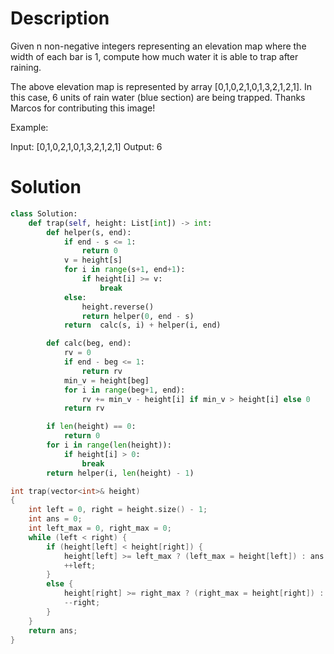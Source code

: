 * Description
Given n non-negative integers representing an elevation map where the width of each bar is 1, compute how much water it is able to trap after raining.

The above elevation map is represented by array [0,1,0,2,1,0,1,3,2,1,2,1]. In this case, 6 units of rain water (blue section) are being trapped. Thanks Marcos for contributing this image!

Example:

Input: [0,1,0,2,1,0,1,3,2,1,2,1]
Output: 6
* Solution
#+begin_src python
class Solution:
    def trap(self, height: List[int]) -> int:
        def helper(s, end):
            if end - s <= 1:
                return 0
            v = height[s]
            for i in range(s+1, end+1):
                if height[i] >= v:
                    break
            else:
                height.reverse()
                return helper(0, end - s)
            return  calc(s, i) + helper(i, end)

        def calc(beg, end):
            rv = 0
            if end - beg <= 1:
                return rv
            min_v = height[beg]
            for i in range(beg+1, end):
                rv += min_v - height[i] if min_v > height[i] else 0
            return rv

        if len(height) == 0:
            return 0
        for i in range(len(height)):
            if height[i] > 0:
                break
        return helper(i, len(height) - 1)
#+end_src


#+begin_src cpp
int trap(vector<int>& height)
{
    int left = 0, right = height.size() - 1;
    int ans = 0;
    int left_max = 0, right_max = 0;
    while (left < right) {
        if (height[left] < height[right]) {
            height[left] >= left_max ? (left_max = height[left]) : ans += (left_max - height[left]);
            ++left;
        }
        else {
            height[right] >= right_max ? (right_max = height[right]) : ans += (right_max - height[right]);
            --right;
        }
    }
    return ans;
}
#+end_src
